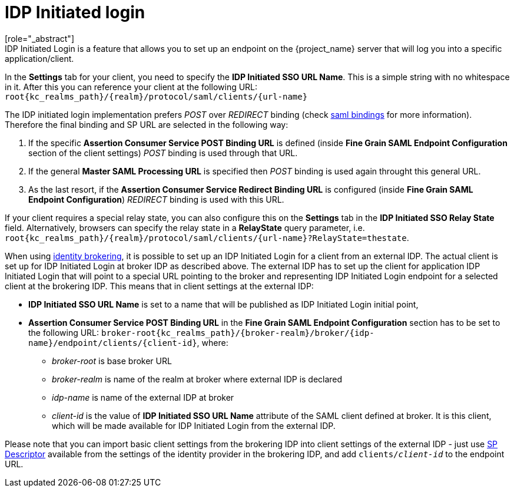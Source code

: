 
= IDP Initiated login
[role="_abstract"]
IDP Initiated Login is a feature that allows you to set up an endpoint on the {project_name} server that will log you into a specific application/client.
In the *Settings* tab for your client, you need to specify the *IDP Initiated SSO URL Name*.
This is a simple string with no whitespace in it.
After this you can reference your client at the following URL: `root{kc_realms_path}/{realm}/protocol/saml/clients/{url-name}`

The IDP initiated login implementation prefers _POST_ over _REDIRECT_ binding (check <<_saml, saml bindings>> for more information).
Therefore the final binding and SP URL are selected in the following way:

1. If the specific *Assertion Consumer Service POST Binding URL* is defined (inside *Fine Grain SAML Endpoint Configuration* section
of the client settings) _POST_ binding is used through that URL.
2. If the general *Master SAML Processing URL* is specified then _POST_ binding is used again throught this general URL.
3. As the last resort, if the *Assertion Consumer Service Redirect Binding URL* is configured (inside
*Fine Grain SAML Endpoint Configuration*) _REDIRECT_ binding is used with this URL.

If your client requires a special relay state, you can also configure this on the *Settings* tab in the *IDP Initiated SSO Relay State* field.
Alternatively, browsers can specify the relay state in a *RelayState* query parameter, i.e.
`root{kc_realms_path}/{realm}/protocol/saml/clients/{url-name}?RelayState=thestate`.

When using <<_identity_broker,identity brokering>>, it is possible to set up an IDP Initiated Login for a client from an
external IDP. The actual client is set up for IDP Initiated Login at broker IDP as described above. The external IDP has
to set up the client for application IDP Initiated Login that will point to a special URL pointing to the broker and
representing IDP Initiated Login endpoint for a selected client at the brokering IDP. This means that in client settings
at the external IDP:

* *IDP Initiated SSO URL Name* is set to a name that will be published as IDP Initiated Login initial point,
* *Assertion Consumer Service POST Binding URL* in the *Fine Grain SAML Endpoint Configuration* section has
  to be set to the following URL:
  `broker-root{kc_realms_path}/{broker-realm}/broker/{idp-name}/endpoint/clients/{client-id}`, where:

    ** _broker-root_ is base broker URL
    ** _broker-realm_ is name of the realm at broker where external IDP is declared
    ** _idp-name_ is name of the external IDP at broker
    ** _client-id_ is the value of *IDP Initiated SSO URL Name* attribute of the SAML client defined at broker. It is
       this client, which will be made available for IDP Initiated Login from the external IDP.

Please note that you can import basic client settings from the brokering IDP into client settings of the external IDP -
just use <<_identity_broker_saml_sp_descriptor,SP Descriptor>> available from the settings of the identity provider in
the brokering IDP, and add `clients/_client-id_` to the endpoint URL.
